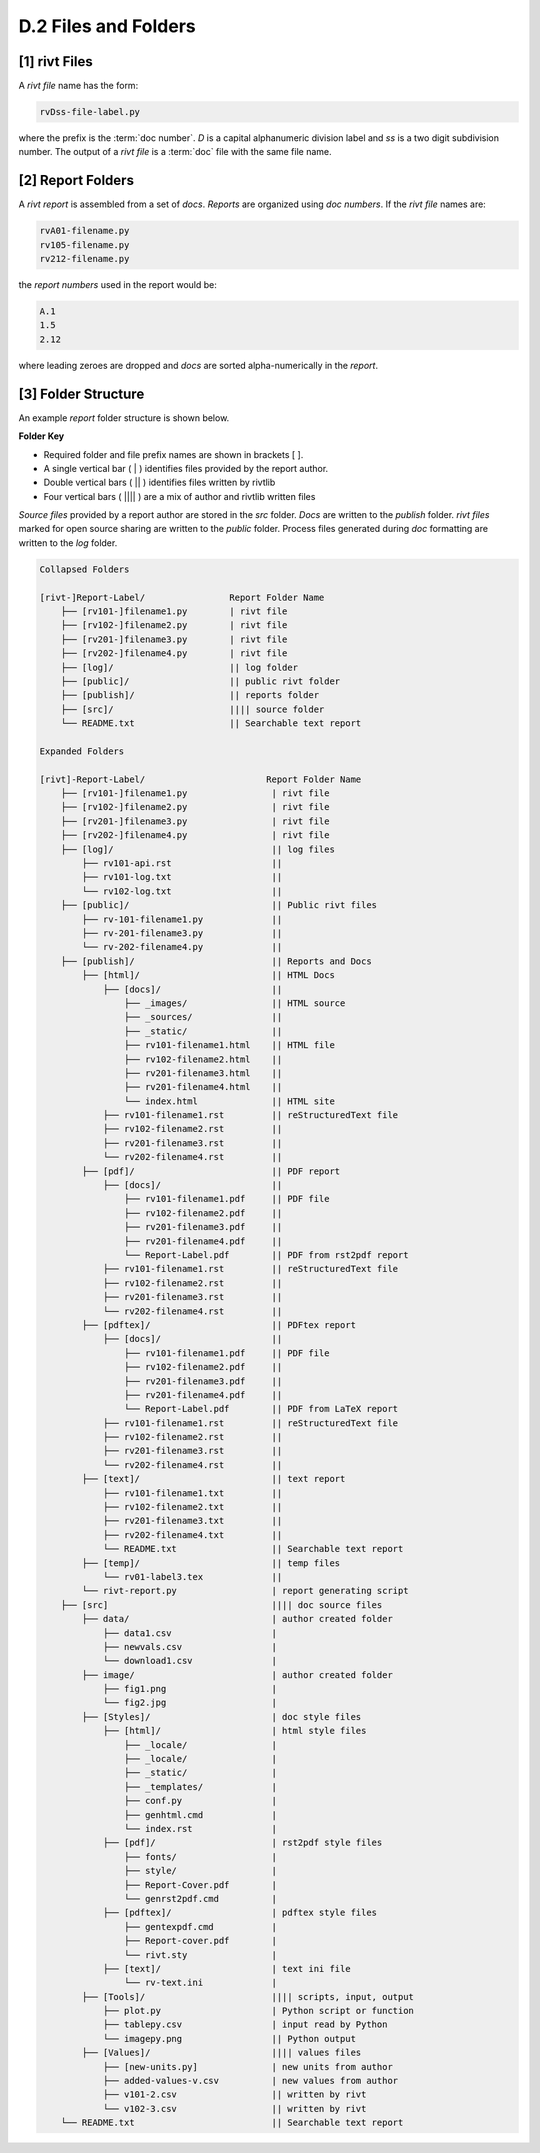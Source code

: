 **D.2 Files and Folders**
============================

.. raw:: html

    <p id="api">&lt;i&gt;</p>

**[1]** rivt Files
--------------------

.. raw:: html

    <hr>

A *rivt file* name has the form:

.. code-block:: bash

    rvDss-file-label.py 

where the prefix is the :term:`doc number`. *D* is a capital alphanumeric 
division label and *ss* is a two digit subdivision number. The output 
of a *rivt file* is a :term:`doc` file with the same file name. 

.. raw:: html

    <p id="api">&lt;i&gt;</p>

**[2]** Report Folders 
-------------------------------

.. raw:: html

    <hr>

A *rivt report* is assembled from a set of *docs*. *Reports* are organized
using *doc numbers*. If the *rivt file* names are:

.. code-block:: bash

    rvA01-filename.py
    rv105-filename.py
    rv212-filename.py  

the *report numbers* used in the report would be: 

.. code-block:: bash

    A.1
    1.5
    2.12

where leading zeroes are dropped and *docs* are sorted alpha-numerically in the
*report*.


**[3]**  Folder Structure
-------------------------------

An example *report* folder structure is shown below.

**Folder Key**

- Required folder and file prefix names are shown in brackets [ ]. 
- A single vertical bar ( | ) identifies files provided by the report author. 
- Double vertical bars ( || ) identifies files written by rivtlib 
- Four vertical bars ( |||| ) are a mix of author and rivtlib written files


*Source files* provided by a report author are stored in the *src* folder.
*Docs* are written to the *publish* folder. *rivt files* marked for open source
sharing are written to the *public* folder. Process files generated during *doc*
formatting are written to the *log* folder.


.. code-block:: bash

    Collapsed Folders

    [rivt-]Report-Label/                Report Folder Name
        ├── [rv101-]filename1.py        | rivt file
        ├── [rv102-]filename2.py        | rivt file
        ├── [rv201-]filename3.py        | rivt file
        ├── [rv202-]filename4.py        | rivt file  
        ├── [log]/                      || log folder
        ├── [public]/                   || public rivt folder
        ├── [publish]/                  || reports folder
        ├── [src]/                      |||| source folder
        └── README.txt                  || Searchable text report 

    Expanded Folders

    [rivt]-Report-Label/                       Report Folder Name                
        ├── [rv101-]filename1.py                | rivt file
        ├── [rv102-]filename2.py                | rivt file
        ├── [rv201-]filename3.py                | rivt file
        ├── [rv202-]filename4.py                | rivt file        
        ├── [log]/                              || log files
            ├── rv101-api.rst                   ||
            ├── rv101-log.txt                   ||
            └── rv102-log.txt                   ||
        ├── [public]/                           || Public rivt files                      
            ├── rv-101-filename1.py             ||  
            ├── rv-201-filename3.py             ||
            └── rv-202-filename4.py             || 
        ├── [publish]/                          || Reports and Docs
            ├── [html]/                         || HTML Docs    
                ├── [docs]/                     ||  
                    ├── _images/                || HTML source
                    ├── _sources/               ||
                    ├── _static/                ||   
                    ├── rv101-filename1.html    || HTML file
                    ├── rv102-filename2.html    ||                           
                    ├── rv201-filename3.html    ||                     
                    ├── rv201-filename4.html    ||
                    └── index.html              || HTML site           
                ├── rv101-filename1.rst         || reStructuredText file
                ├── rv102-filename2.rst         || 
                ├── rv201-filename3.rst         || 
                └── rv202-filename4.rst         || 
            ├── [pdf]/                          || PDF report  
                ├── [docs]/                     ||     
                    ├── rv101-filename1.pdf     || PDF file
                    ├── rv102-filename2.pdf     ||                           
                    ├── rv201-filename3.pdf     ||                     
                    ├── rv201-filename4.pdf     ||
                    └── Report-Label.pdf        || PDF from rst2pdf report       
                ├── rv101-filename1.rst         || reStructuredText file
                ├── rv102-filename2.rst         || 
                ├── rv201-filename3.rst         || 
                └── rv202-filename4.rst         || 
            ├── [pdftex]/                       || PDFtex report
                ├── [docs]/                     ||     
                    ├── rv101-filename1.pdf     || PDF file
                    ├── rv102-filename2.pdf     ||                           
                    ├── rv201-filename3.pdf     ||                     
                    ├── rv201-filename4.pdf     ||
                    └── Report-Label.pdf        || PDF from LaTeX report       
                ├── rv101-filename1.rst         || reStructuredText file
                ├── rv102-filename2.rst         || 
                ├── rv201-filename3.rst         || 
                └── rv202-filename4.rst         || 
            ├── [text]/                         || text report
                ├── rv101-filename1.txt         ||
                ├── rv102-filename2.txt         || 
                ├── rv201-filename3.txt         ||
                ├── rv202-filename4.txt         ||
                └── README.txt                  || Searchable text report
            ├── [temp]/                         || temp files
                └── rv01-label3.tex             ||        
            └── rivt-report.py                  | report generating script
        ├── [src]                               |||| doc source files               
            ├── data/                           | author created folder
                ├── data1.csv                   |
                ├── newvals.csv                 |
                └── download1.csv               |
            ├── image/                          | author created folder                
                ├── fig1.png                    |
                └── fig2.jpg                    |
            ├── [Styles]/                       | doc style files 
                ├── [html]/                     | html style files
                    ├── _locale/                | 
                    ├── _locale/                |
                    ├── _static/                |        
                    ├── _templates/             |        
                    ├── conf.py                 |        
                    ├── genhtml.cmd             |        
                    └── index.rst               |
                ├── [pdf]/                      | rst2pdf style files
                    ├── fonts/                  |        
                    ├── style/                  |        
                    ├── Report-Cover.pdf        |            
                    └── genrst2pdf.cmd          |        
                ├── [pdftex]/                   | pdftex style files
                    ├── gentexpdf.cmd           |  
                    ├── Report-cover.pdf        |             
                    └── rivt.sty                |
                ├── [text]/                     | text ini file
                    └── rv-text.ini             | 
            ├── [Tools]/                        |||| scripts, input, output
                ├── plot.py                     | Python script or function                         
                ├── tablepy.csv                 | input read by Python                 
                └── imagepy.png                 || Python output
            ├── [Values]/                       |||| values files
                ├── [new-units.py]              | new units from author
                ├── added-values-v.csv          | new values from author
                ├── v101-2.csv                  || written by rivt
                └── v102-3.csv                  || written by rivt
        └── README.txt                          || Searchable text report 